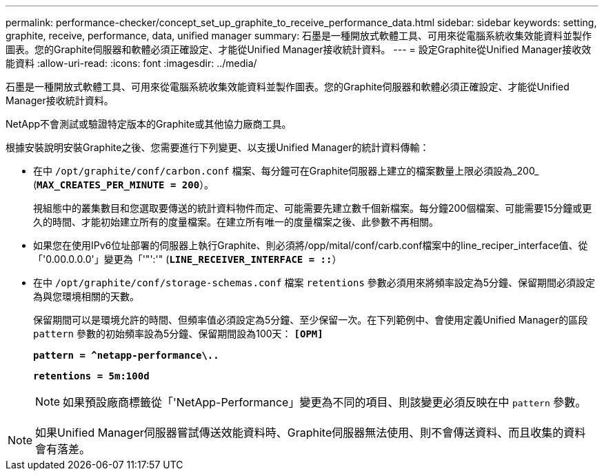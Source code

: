 ---
permalink: performance-checker/concept_set_up_graphite_to_receive_performance_data.html 
sidebar: sidebar 
keywords: setting, graphite, receive, performance, data, unified manager 
summary: 石墨是一種開放式軟體工具、可用來從電腦系統收集效能資料並製作圖表。您的Graphite伺服器和軟體必須正確設定、才能從Unified Manager接收統計資料。 
---
= 設定Graphite從Unified Manager接收效能資料
:allow-uri-read: 
:icons: font
:imagesdir: ../media/


[role="lead"]
石墨是一種開放式軟體工具、可用來從電腦系統收集效能資料並製作圖表。您的Graphite伺服器和軟體必須正確設定、才能從Unified Manager接收統計資料。

NetApp不會測試或驗證特定版本的Graphite或其他協力廠商工具。

根據安裝說明安裝Graphite之後、您需要進行下列變更、以支援Unified Manager的統計資料傳輸：

* 在中 `/opt/graphite/conf/carbon.conf` 檔案、每分鐘可在Graphite伺服器上建立的檔案數量上限必須設為_200_ (`*MAX_CREATES_PER_MINUTE = 200*`）。
+
視組態中的叢集數目和您選取要傳送的統計資料物件而定、可能需要先建立數千個新檔案。每分鐘200個檔案、可能需要15分鐘或更久的時間、才能初始建立所有的度量檔案。在建立所有唯一的度量檔案之後、此參數不再相關。

* 如果您在使用IPv6位址部署的伺服器上執行Graphite、則必須將/opp/mital/conf/carb.conf檔案中的line_reciper_interface值、從「'0.00.0.0.0'」變更為「'"':'" (`*LINE_RECEIVER_INTERFACE = ::*`）
* 在中 `/opt/graphite/conf/storage-schemas.conf` 檔案 `retentions` 參數必須用來將頻率設定為5分鐘、保留期間必須設定為與您環境相關的天數。
+
保留期間可以是環境允許的時間、但頻率值必須設定為5分鐘、至少保留一次。在下列範例中、會使用定義Unified Manager的區段 `pattern` 參數的初始頻率設為5分鐘、保留期間設為100天： `*[OPM]*`

+
`*pattern = ^netapp-performance\..*`

+
`*retentions = 5m:100d*`

+
[NOTE]
====
如果預設廠商標籤從「'NetApp-Performance」變更為不同的項目、則該變更必須反映在中 `pattern` 參數。

====


[NOTE]
====
如果Unified Manager伺服器嘗試傳送效能資料時、Graphite伺服器無法使用、則不會傳送資料、而且收集的資料會有落差。

====